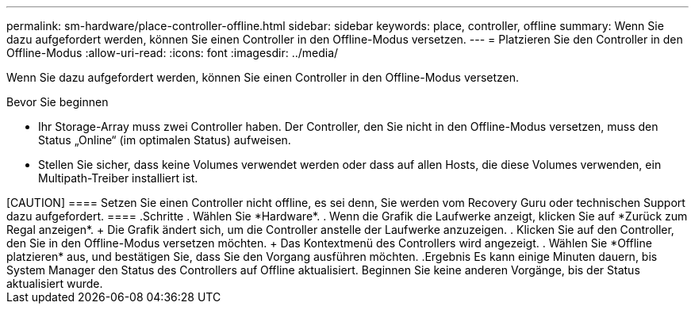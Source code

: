---
permalink: sm-hardware/place-controller-offline.html 
sidebar: sidebar 
keywords: place, controller, offline 
summary: Wenn Sie dazu aufgefordert werden, können Sie einen Controller in den Offline-Modus versetzen. 
---
= Platzieren Sie den Controller in den Offline-Modus
:allow-uri-read: 
:icons: font
:imagesdir: ../media/


[role="lead"]
Wenn Sie dazu aufgefordert werden, können Sie einen Controller in den Offline-Modus versetzen.

.Bevor Sie beginnen
* Ihr Storage-Array muss zwei Controller haben. Der Controller, den Sie nicht in den Offline-Modus versetzen, muss den Status „Online“ (im optimalen Status) aufweisen.
* Stellen Sie sicher, dass keine Volumes verwendet werden oder dass auf allen Hosts, die diese Volumes verwenden, ein Multipath-Treiber installiert ist.


.Über diese Aufgabe
++++

[CAUTION]
====
Setzen Sie einen Controller nicht offline, es sei denn, Sie werden vom Recovery Guru oder technischen Support dazu aufgefordert.

====
.Schritte
. Wählen Sie *Hardware*.
. Wenn die Grafik die Laufwerke anzeigt, klicken Sie auf *Zurück zum Regal anzeigen*.
+
Die Grafik ändert sich, um die Controller anstelle der Laufwerke anzuzeigen.

. Klicken Sie auf den Controller, den Sie in den Offline-Modus versetzen möchten.
+
Das Kontextmenü des Controllers wird angezeigt.

. Wählen Sie *Offline platzieren* aus, und bestätigen Sie, dass Sie den Vorgang ausführen möchten.


.Ergebnis
Es kann einige Minuten dauern, bis System Manager den Status des Controllers auf Offline aktualisiert. Beginnen Sie keine anderen Vorgänge, bis der Status aktualisiert wurde.
